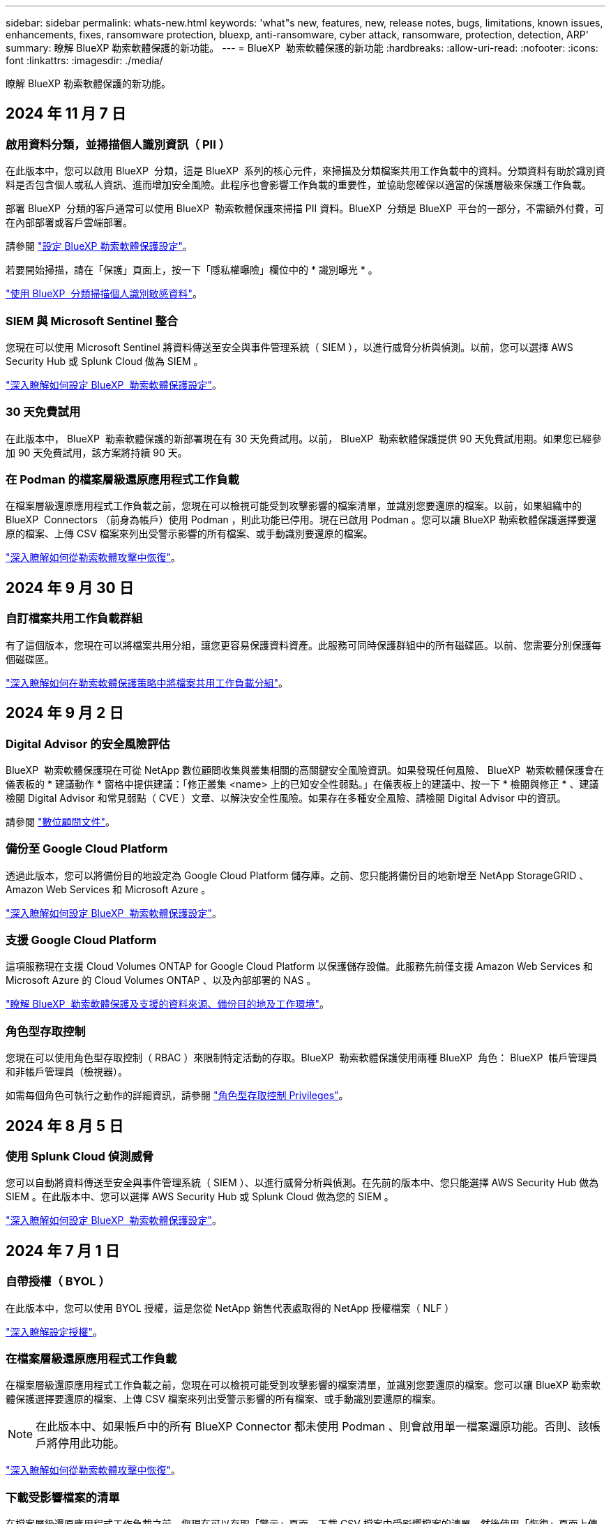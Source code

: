 ---
sidebar: sidebar 
permalink: whats-new.html 
keywords: 'what"s new, features, new, release notes, bugs, limitations, known issues, enhancements, fixes, ransomware protection, bluexp, anti-ransomware, cyber attack, ransomware, protection, detection, ARP' 
summary: 瞭解 BlueXP 勒索軟體保護的新功能。 
---
= BlueXP  勒索軟體保護的新功能
:hardbreaks:
:allow-uri-read: 
:nofooter: 
:icons: font
:linkattrs: 
:imagesdir: ./media/


[role="lead"]
瞭解 BlueXP 勒索軟體保護的新功能。



== 2024 年 11 月 7 日



=== 啟用資料分類，並掃描個人識別資訊（ PII ）

在此版本中，您可以啟用 BlueXP  分類，這是 BlueXP  系列的核心元件，來掃描及分類檔案共用工作負載中的資料。分類資料有助於識別資料是否包含個人或私人資訊、進而增加安全風險。此程序也會影響工作負載的重要性，並協助您確保以適當的保護層級來保護工作負載。

部署 BlueXP  分類的客戶通常可以使用 BlueXP  勒索軟體保護來掃描 PII 資料。BlueXP  分類是 BlueXP  平台的一部分，不需額外付費，可在內部部署或客戶雲端部署。

請參閱 https://docs.netapp.com/us-en/bluexp-ransomware-protection/rp-use-settings.html["設定 BlueXP 勒索軟體保護設定"]。

若要開始掃描，請在「保護」頁面上，按一下「隱私權曝險」欄位中的 * 識別曝光 * 。

https://docs.netapp.com/us-en/bluexp-ransomware-protection/rp-use-protect-classify.html["使用 BlueXP  分類掃描個人識別敏感資料"]。



=== SIEM 與 Microsoft Sentinel 整合

您現在可以使用 Microsoft Sentinel 將資料傳送至安全與事件管理系統（ SIEM ），以進行威脅分析與偵測。以前，您可以選擇 AWS Security Hub 或 Splunk Cloud 做為 SIEM 。

https://docs.netapp.com/us-en/bluexp-ransomware-protection/rp-use-settings.html["深入瞭解如何設定 BlueXP  勒索軟體保護設定"]。



=== 30 天免費試用

在此版本中， BlueXP  勒索軟體保護的新部署現在有 30 天免費試用。以前， BlueXP  勒索軟體保護提供 90 天免費試用期。如果您已經參加 90 天免費試用，該方案將持續 90 天。



=== 在 Podman 的檔案層級還原應用程式工作負載

在檔案層級還原應用程式工作負載之前，您現在可以檢視可能受到攻擊影響的檔案清單，並識別您要還原的檔案。以前，如果組織中的 BlueXP  Connectors （前身為帳戶）使用 Podman ，則此功能已停用。現在已啟用 Podman 。您可以讓 BlueXP 勒索軟體保護選擇要還原的檔案、上傳 CSV 檔案來列出受警示影響的所有檔案、或手動識別要還原的檔案。

https://docs.netapp.com/us-en/bluexp-ransomware-protection/rp-use-recover.html["深入瞭解如何從勒索軟體攻擊中恢復"]。



== 2024 年 9 月 30 日



=== 自訂檔案共用工作負載群組

有了這個版本，您現在可以將檔案共用分組，讓您更容易保護資料資產。此服務可同時保護群組中的所有磁碟區。以前、您需要分別保護每個磁碟區。

https://docs.netapp.com/us-en/bluexp-ransomware-protection/rp-use-protect.html["深入瞭解如何在勒索軟體保護策略中將檔案共用工作負載分組"]。



== 2024 年 9 月 2 日



=== Digital Advisor 的安全風險評估

BlueXP  勒索軟體保護現在可從 NetApp 數位顧問收集與叢集相關的高關鍵安全風險資訊。如果發現任何風險、 BlueXP  勒索軟體保護會在儀表板的 * 建議動作 * 窗格中提供建議：「修正叢集 <name> 上的已知安全性弱點。」在儀表板上的建議中、按一下 * 檢閱與修正 * 、建議檢閱 Digital Advisor 和常見弱點（ CVE ）文章、以解決安全性風險。如果存在多種安全風險、請檢閱 Digital Advisor 中的資訊。

請參閱 https://docs.netapp.com/us-en/active-iq/index.html["數位顧問文件"^]。



=== 備份至 Google Cloud Platform

透過此版本，您可以將備份目的地設定為 Google Cloud Platform 儲存庫。之前、您只能將備份目的地新增至 NetApp StorageGRID 、 Amazon Web Services 和 Microsoft Azure 。

https://docs.netapp.com/us-en/bluexp-ransomware-protection/rp-use-settings.html["深入瞭解如何設定 BlueXP  勒索軟體保護設定"]。



=== 支援 Google Cloud Platform

這項服務現在支援 Cloud Volumes ONTAP for Google Cloud Platform 以保護儲存設備。此服務先前僅支援 Amazon Web Services 和 Microsoft Azure 的 Cloud Volumes ONTAP 、以及內部部署的 NAS 。

https://docs.netapp.com/us-en/bluexp-ransomware-protection/concept-ransomware-protection.html["瞭解 BlueXP  勒索軟體保護及支援的資料來源、備份目的地及工作環境"]。



=== 角色型存取控制

您現在可以使用角色型存取控制（ RBAC ）來限制特定活動的存取。BlueXP  勒索軟體保護使用兩種 BlueXP  角色： BlueXP  帳戶管理員和非帳戶管理員（檢視器）。

如需每個角色可執行之動作的詳細資訊，請參閱 https://docs.netapp.com/us-en/bluexp-ransomware-protection/rp-reference-roles.html["角色型存取控制 Privileges"]。



== 2024 年 8 月 5 日



=== 使用 Splunk Cloud 偵測威脅

您可以自動將資料傳送至安全與事件管理系統（ SIEM ）、以進行威脅分析與偵測。在先前的版本中、您只能選擇 AWS Security Hub 做為 SIEM 。在此版本中、您可以選擇 AWS Security Hub 或 Splunk Cloud 做為您的 SIEM 。

https://docs.netapp.com/us-en/bluexp-ransomware-protection/rp-use-settings.html["深入瞭解如何設定 BlueXP  勒索軟體保護設定"]。



== 2024 年 7 月 1 日



=== 自帶授權（ BYOL ）

在此版本中，您可以使用 BYOL 授權，這是您從 NetApp 銷售代表處取得的 NetApp 授權檔案（ NLF ）

https://docs.netapp.com/us-en/bluexp-ransomware-protection/rp-start-licenses.html["深入瞭解設定授權"]。



=== 在檔案層級還原應用程式工作負載

在檔案層級還原應用程式工作負載之前，您現在可以檢視可能受到攻擊影響的檔案清單，並識別您要還原的檔案。您可以讓 BlueXP 勒索軟體保護選擇要還原的檔案、上傳 CSV 檔案來列出受警示影響的所有檔案、或手動識別要還原的檔案。


NOTE: 在此版本中、如果帳戶中的所有 BlueXP Connector 都未使用 Podman 、則會啟用單一檔案還原功能。否則、該帳戶將停用此功能。

https://docs.netapp.com/us-en/bluexp-ransomware-protection/rp-use-recover.html["深入瞭解如何從勒索軟體攻擊中恢復"]。



=== 下載受影響檔案的清單

在檔案層級還原應用程式工作負載之前，您現在可以存取「警示」頁面，下載 CSV 檔案中受影響檔案的清單，然後使用「恢復」頁面上傳 CSV 檔案。

https://docs.netapp.com/us-en/bluexp-ransomware-protection/rp-use-recover.html["深入瞭解如何在還原應用程式之前下載受影響的檔案"]。



=== 刪除保護計畫

有了這次版本，您現在可以刪除勒索軟體保護策略。

https://docs.netapp.com/us-en/bluexp-ransomware-protection/rp-use-protect.html["深入瞭解如何保護工作負載及管理勒索軟體保護策略"]。



== 2024 年 6 月 10 日



=== 主儲存設備上的 Snapshot 複本鎖定

啟用此選項可鎖定主要儲存設備上的 Snapshot 複本，即使勒索軟體攻擊管理其通往備份儲存目的地的方式，也無法在一段時間內修改或刪除它們。

https://docs.netapp.com/us-en/bluexp-ransomware-protection/rp-use-protect.html["深入瞭解如何保護工作負載、並在勒索軟體保護策略中啟用備份鎖定功能"]。



=== 支援 Cloud Volumes ONTAP for Microsoft Azure

此版本除了支援 Cloud Volumes ONTAP for AWS 和內部部署 ONTAP NAS 之外，還支援 Cloud Volumes ONTAP for Microsoft Azure 做為工作環境。

https://docs.netapp.com/us-en/bluexp-cloud-volumes-ontap/task-getting-started-azure.html["Azure中的功能快速入門Cloud Volumes ONTAP"^]

https://docs.netapp.com/us-en/bluexp-ransomware-protection/concept-ransomware-protection.html["瞭解 BlueXP 勒索軟體保護"]。



=== Microsoft Azure 新增為備份目的地

您現在可以將 Microsoft Azure 新增為 AWS 和 NetApp StorageGRID 的備份目的地。

https://docs.netapp.com/us-en/bluexp-ransomware-protection/rp-use-settings.html["深入瞭解如何設定保護設定"]。



== 2024 年 5 月 14 日



=== 授權更新

您可以註冊 90 天免費試用。您很快就能向 Amazon Web Services Marketplace 購買隨用隨付訂閱、或是自行攜帶 NetApp 授權。

https://docs.netapp.com/us-en/bluexp-ransomware-protection/rp-start-licenses.html["深入瞭解設定授權"]。



=== CIFS 傳輸協定

此服務現在支援 AWS 工作環境中使用 NFS 和 CIFS 通訊協定的內部部署 ONTAP 和 Cloud Volumes ONTAP 。舊版僅支援 NFS 傳輸協定。



=== 工作負載詳細資料

此版本現在提供更多有關保護和其他頁面的工作負載資訊，以改善工作負載保護評估。從工作負載詳細資料中、您可以檢閱目前指派的原則、並檢閱設定的備份目的地。

https://docs.netapp.com/us-en/bluexp-ransomware-protection/rp-use-protect.html["如需檢視工作負載詳細資料的詳細資訊、請參閱保護頁面"]。



=== 應用程式一致且 VM 一致的保護與還原

您現在可以使用 NetApp SnapCenter 軟體執行應用程式一致的保護，並使用適用於 VMware vSphere 的 SnapCenter 外掛程式執行 VM 一致的保護，達到靜態且一致的狀態，以避免日後需要恢復時可能發生的資料遺失。如果需要恢復、您可以將應用程式或 VM 還原回任何先前可用的狀態。

https://docs.netapp.com/us-en/bluexp-ransomware-protection/rp-use-protect.html["深入瞭解如何保護工作負載"]。



=== 勒索軟體保護策略

如果工作負載上不存在 Snapshot 或 Backup 原則，您可以建立勒索軟體保護策略，其中可能包含您在此服務中建立的下列原則：

* Snapshot原則
* 備份原則
* 偵測原則


https://docs.netapp.com/us-en/bluexp-ransomware-protection/rp-use-protect.html["深入瞭解如何保護工作負載"]。



=== 威脅偵測

現在可使用第三方安全性與事件管理（ SIEM ）系統來啟用威脅偵測。儀表板現在會顯示「啟用威脅偵測」的新建議、您可以在「設定」頁面上設定。

https://docs.netapp.com/us-en/bluexp-ransomware-protection/rp-use-settings.html["深入瞭解設定選項的設定"]。



=== 消除誤報警示

您現在可以從「警示」索引標籤中排除誤報，或決定立即恢復資料。

https://docs.netapp.com/us-en/bluexp-ransomware-protection/rp-use-alert.html["深入瞭解如何回應勒索軟體警示"]。



=== 偵測狀態

「保護」頁面上會出現新的偵測狀態，顯示套用至工作負載的勒索軟體偵測狀態。

https://docs.netapp.com/us-en/bluexp-ransomware-protection/rp-use-protect.html["深入瞭解如何保護工作負載及檢視保護狀態"]。



=== 下載 CSV 檔案

您可以從「保護」，「警示」和「恢復」頁面下載 CSV 檔案 * 。

https://docs.netapp.com/us-en/bluexp-ransomware-protection/rp-use-reports.html["深入瞭解如何從儀表板和其他頁面下載 CSV 檔案"]。



=== 文件連結

檢視文件連結現在已包含在 UI 中。您可以從儀表板垂直 * 動作 * 選項存取此文件 image:button-actions-vertical.png["垂直動作選項"] 。選取 * 新功能 * 以檢視版本說明中的詳細資料、或 * 文件 * 以檢視 BlueXP 勒索軟體保護文件首頁。



=== BlueXP 備份與還原

BlueXP 備份與還原服務不再需要在工作環境中啟用。請參閱。 link:rp-start-prerequisites.html["先決條件"]BlueXP 勒索軟體保護服務可透過「設定」選項協助設定備份目的地。請參閱。 link:rp-use-settings.html["設定"]



=== 設定選項

您現在可以在 BlueXP  勒索軟體保護設定中設定備份目的地。

https://docs.netapp.com/us-en/bluexp-ransomware-protection/rp-use-settings.html["深入瞭解設定選項的設定"]。



== 2024 年 3 月 5 日



=== 保護原則管理

除了使用預先定義的原則之外，您現在還可以建立原則。 https://docs.netapp.com/us-en/bluexp-ransomware-protection/rp-use-protect.html["深入瞭解管理原則"]。



=== 二級儲存設備上的不可變性（ DataLock ）

您現在可以使用物件存放區中的 NetApp DataLock 技術，在次要儲存區中製作不可變的備份。 https://docs.netapp.com/us-en/bluexp-ransomware-protection/rp-use-protect.html["深入瞭解如何建立保護原則"]。



=== 自動備份至 NetApp StorageGRID

除了使用 AWS 之外，您現在還可以選擇 StorageGRID 做為備份目的地。 https://docs.netapp.com/us-en/bluexp-ransomware-protection/rp-use-settings.html["深入瞭解設定備份目的地"]。



=== 調查潛在攻擊的其他功能

您現在可以檢視更多鑑識詳細資料，以調查偵測到的潛在攻擊。 https://docs.netapp.com/us-en/bluexp-ransomware-protection/rp-use-alert.html["深入瞭解如何回應偵測到的勒索軟體警示"]。



=== 恢復程序

恢復程序已增強。現在，您可以針對工作負載，依磁碟區或所有磁碟區來恢復磁碟區。 https://docs.netapp.com/us-en/bluexp-ransomware-protection/rp-use-recover.html["深入瞭解如何從勒索軟體攻擊中恢復（在事件被消除之後）"]。

https://docs.netapp.com/us-en/bluexp-ransomware-protection/concept-ransomware-protection.html["瞭解 BlueXP 勒索軟體保護"]。



== 2023 年 10 月 6 日

BlueXP 勒索軟體保護服務是 SaaS 解決方案、可保護資料、偵測潛在攻擊、以及從勒索軟體攻擊中恢復資料。

對於預覽版本、此服務可保護 Oracle 、 MySQL 、 VM 資料存放區、內部部署 NAS 儲存設備上檔案共用的應用程式型工作負載、以及跨 BlueXP  組織的 Cloud Volumes ONTAP on AWS （使用 NFS 傳輸協定）、並將資料備份至 Amazon Web Services 雲端儲存設備。

BlueXP 勒索軟體保護服務可充分運用多項 NetApp 技術、讓您的資料安全管理員或安全營運工程師能夠達成下列目標：

* 一眼就能檢視所有工作負載的勒索軟體保護。
* 深入瞭解勒索軟體保護建議
* 根據 BlueXP 勒索軟體保護建議、改善保護狀態。
* 指派勒索軟體保護原則來保護您的主要工作負載和高風險資料、防範勒索軟體攻擊。
* 監控工作負載的健全狀況、防範尋找資料異常的勒索軟體攻擊。
* 快速評估勒索軟體事件對工作負載的影響。
* 透過還原資料並確保不會重新感染儲存的資料、以智慧方式從勒索軟體事件中恢復。


https://docs.netapp.com/us-en/bluexp-ransomware-protection/concept-ransomware-protection.html["瞭解 BlueXP 勒索軟體保護"]。
